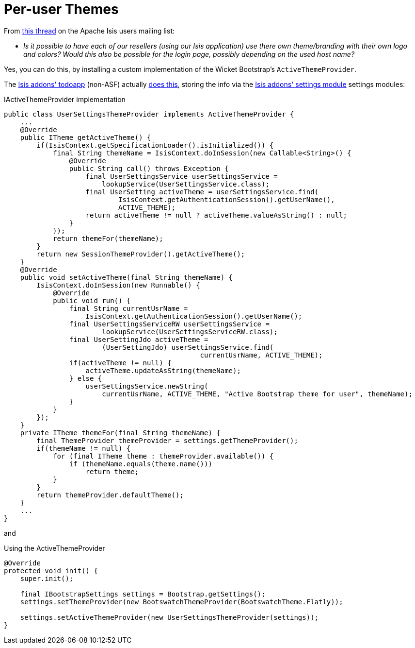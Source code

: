 [[_ugvw_hints-and-tips_per-user-themes]]
= Per-user Themes
:Notice: Licensed to the Apache Software Foundation (ASF) under one or more contributor license agreements. See the NOTICE file distributed with this work for additional information regarding copyright ownership. The ASF licenses this file to you under the Apache License, Version 2.0 (the "License"); you may not use this file except in compliance with the License. You may obtain a copy of the License at. http://www.apache.org/licenses/LICENSE-2.0 . Unless required by applicable law or agreed to in writing, software distributed under the License is distributed on an "AS IS" BASIS, WITHOUT WARRANTIES OR  CONDITIONS OF ANY KIND, either express or implied. See the License for the specific language governing permissions and limitations under the License.
:_basedir: ../../
:_imagesdir: images/


From link:http://isis.markmail.org/thread/kb4442niwwbnghey[this thread] on the Apache Isis users mailing list:

* _Is it possible to have each of our resellers (using our Isis application) use there own theme/branding with their own logo and colors?
Would this also be possible for the login page, possibly depending on the used host name?_


Yes, you can do this, by installing a custom implementation of the Wicket Bootstrap's `ActiveThemeProvider`.

The http://github.com/isisaddons/isis-app-todoapp[Isis addons' todoapp] (non-ASF) actually link:https://github.com/isisaddons/isis-app-todoapp/tree/61b8114a8e01dbb3c380b31cf09eaed456407570[does this], storing the info via the http://github.com/isisaddons/isis-module-settings[Isis addons' settings module] settings modules:


[source,java]
.IActiveThemeProvider implementation
----
public class UserSettingsThemeProvider implements ActiveThemeProvider {
    ...
    @Override
    public ITheme getActiveTheme() {
        if(IsisContext.getSpecificationLoader().isInitialized()) {
            final String themeName = IsisContext.doInSession(new Callable<String>() {
                @Override
                public String call() throws Exception {
                    final UserSettingsService userSettingsService =
                        lookupService(UserSettingsService.class);
                    final UserSetting activeTheme = userSettingsService.find(
                            IsisContext.getAuthenticationSession().getUserName(),
                            ACTIVE_THEME);
                    return activeTheme != null ? activeTheme.valueAsString() : null;
                }
            });
            return themeFor(themeName);
        }
        return new SessionThemeProvider().getActiveTheme();
    }
    @Override
    public void setActiveTheme(final String themeName) {
        IsisContext.doInSession(new Runnable() {
            @Override
            public void run() {
                final String currentUsrName =
                    IsisContext.getAuthenticationSession().getUserName();
                final UserSettingsServiceRW userSettingsService =
                        lookupService(UserSettingsServiceRW.class);
                final UserSettingJdo activeTheme =
                        (UserSettingJdo) userSettingsService.find(
                                                currentUsrName, ACTIVE_THEME);
                if(activeTheme != null) {
                    activeTheme.updateAsString(themeName);
                } else {
                    userSettingsService.newString(
                        currentUsrName, ACTIVE_THEME, "Active Bootstrap theme for user", themeName);
                }
            }
        });
    }
    private ITheme themeFor(final String themeName) {
        final ThemeProvider themeProvider = settings.getThemeProvider();
        if(themeName != null) {
            for (final ITheme theme : themeProvider.available()) {
                if (themeName.equals(theme.name()))
                    return theme;
            }
        }
        return themeProvider.defaultTheme();
    }
    ...
}
----

and

[source,java]
.Using the ActiveThemeProvider
----
@Override
protected void init() {
    super.init();

    final IBootstrapSettings settings = Bootstrap.getSettings();
    settings.setThemeProvider(new BootswatchThemeProvider(BootswatchTheme.Flatly));

    settings.setActiveThemeProvider(new UserSettingsThemeProvider(settings));
}
----
